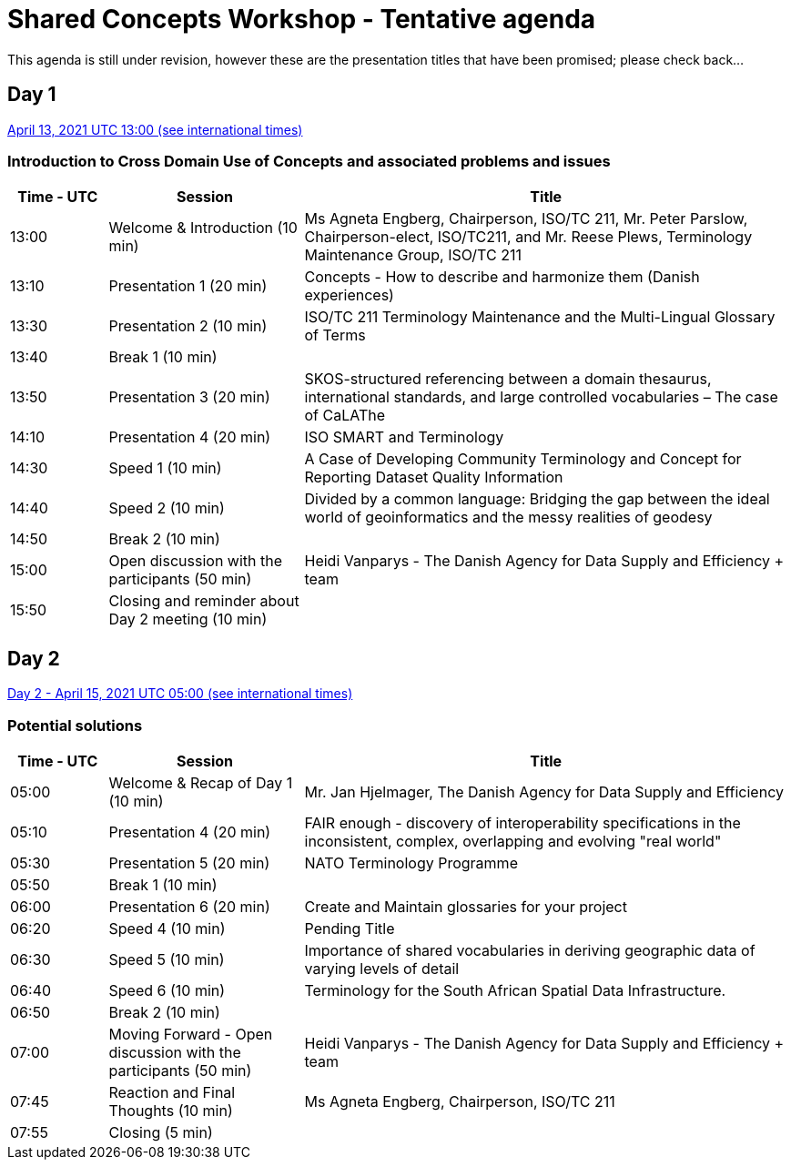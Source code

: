 = Shared Concepts Workshop - Tentative agenda

This agenda is still under revision, however these are the presentation titles that have been promised; please check back...

== Day 1

https://www.timeanddate.com/worldclock/meetingdetails.html?year=2021&month=4&day=13&hour=13&min=0&sec=0&p1=136&p2=69&p3=102&p4=248&p5=240&p6=264&p7=137&p8=263[April 13, 2021 UTC 13:00 (see international times)]

=== Introduction to Cross Domain Use of Concepts and associated problems and issues

[cols="a,2a,5a"]
|===
|Time - UTC | Session | Title

| 13:00 | Welcome & Introduction (10 min) | Ms Agneta Engberg, Chairperson, ISO/TC 211, Mr. Peter Parslow, Chairperson-elect, ISO/TC211, and Mr. Reese Plews, Terminology Maintenance Group, ISO/TC 211 
| 13:10 | Presentation 1 (20 min) | Concepts - How to describe and harmonize them (Danish experiences)  
| 13:30 | Presentation 2 (10 min) | ISO/TC 211 Terminology Maintenance and the Multi-Lingual Glossary of Terms
| 13:40 | Break 1 (10 min) | 
| 13:50 | Presentation 3 (20 min) | SKOS-structured referencing between a domain thesaurus, international standards, and large controlled vocabularies – The case of CaLAThe
| 14:10 | Presentation 4 (20 min) | ISO SMART and Terminology
| 14:30 | Speed 1 (10 min) | A Case of Developing Community Terminology and Concept for Reporting Dataset Quality Information
| 14:40 | Speed 2 (10 min) | Divided by a common language: Bridging the gap between the ideal world of geoinformatics and the messy realities of geodesy
| 14:50 | Break 2 (10 min) | 
| 15:00 | Open discussion with the participants (50 min) | Heidi Vanparys - The Danish Agency for Data Supply and Efficiency + team
| 15:50 | Closing and reminder about Day 2 meeting (10 min) | 

|===

== Day 2

https://www.timeanddate.com/worldclock/meetingdetails.html?year=2021&month=4&day=15&hour=5&min=0&sec=0&p1=136&p2=69&p3=102&p4=248&p5=240&p6=264&p7=137&p8=263[Day 2 - April 15, 2021 UTC 05:00 (see international times)]

=== Potential solutions

[cols="a,2a,5a"]
|===
|Time - UTC | Session | Title

| 05:00 | Welcome & Recap of Day 1 (10 min) | Mr. Jan Hjelmager, The Danish Agency for Data Supply and Efficiency
| 05:10 | Presentation 4 (20 min) | FAIR enough - discovery of interoperability specifications in the inconsistent, complex, overlapping and evolving "real world" 
| 05:30 | Presentation 5 (20 min) | NATO Terminology Programme
| 05:50 | Break 1 (10 min) |
| 06:00 | Presentation 6 (20 min) | Create and Maintain glossaries for your project
| 06:20 | Speed 4 (10 min) | Pending Title
| 06:30 | Speed 5 (10 min) | Importance of shared vocabularies in deriving geographic data of varying levels of detail
| 06:40 | Speed 6 (10 min) | Terminology for the South African Spatial Data Infrastructure.
| 06:50 | Break 2 (10 min) |
| 07:00 | Moving Forward - Open discussion with the participants (50 min) | Heidi Vanparys - The Danish Agency for Data Supply and Efficiency + team
| 07:45 | Reaction and Final Thoughts (10 min) | Ms Agneta Engberg, Chairperson, ISO/TC 211
| 07:55 | Closing (5 min) |

|===
